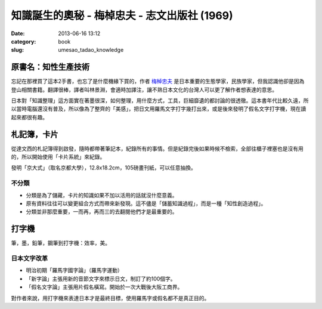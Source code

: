 知識誕生的奧秘 - 梅棹忠夫 - 志文出版社 (1969) 
##############################################################
:date: 2013-06-16 13:12
:category: book
:slug: umesao_tadao_knowledge


.. image:: /static/images/book/umesao_tadao-knowlegde.jpg


原書名：知性生產技術
======================
忘記在那裡買了這本2手書，也忘了是什麼機緣下買的，作者 `梅棹忠夫 <http://ja.wikipedia.org/wiki/梅棹忠夫>`__ 是日本重要的生態學家，民族學家，但我認識他卻是因為登山相關書籍。翻譯很棒，譯者叫林景淵，會適時加譯注，讓不熟日本文化的台灣人可以更了解作者想表達的意思。

日本對「知識整理」這方面實在著墨很深，如何整理，用什麼方式，工具，巨細靡遺的都討論的很透徹。這本書年代比較久遠，所以當時電腦還沒有普及，所以像為了整齊的「美感」，把日文用羅馬文字打字幾打出來，或是後來發明了假名文字打字機，現在讀起來都很有趣。


札記簿，卡片
==================
從達文西的札記簿得到啟發，隨時都帶著筆記本，紀錄所有的事情。但是紀錄完後如果時候不檢索，全部往櫃子裡塞也是沒有用的，所以開始使用「卡片系統」來紀錄。

發明「京大式」（取名京都大學），12.8x18.2cm，105磅畫刊紙，可以任意抽換。

不分類
---------------

- 分類是為了儲藏，卡片的知識如果不加以活用的話就沒什麼意義。
- 原有資料往往可以變更組合方式而帶來新發現。這不儘是「儲蓄知識過程」，而是一種「知性創造過程」。
- 分類並非那麼重要，一而再，再而三的去翻閱他們才是最重要的。


打字機
===========
筆，墨，鉛筆，鋼筆到打字機：效率，美。

日本文字改革
-----------------

- 明治初期「羅馬字國字論」（羅馬字運動）
- 「新字論」主張用新的音節文字來標示日文，制訂了約100個字。
- 「假名文字論」主張用片假名橫寫。開始於一次大戰後大阪工商界。

對作者來說，用打字機來表達日本才是最終目標，使用羅馬字或假名都不是真正目的。


